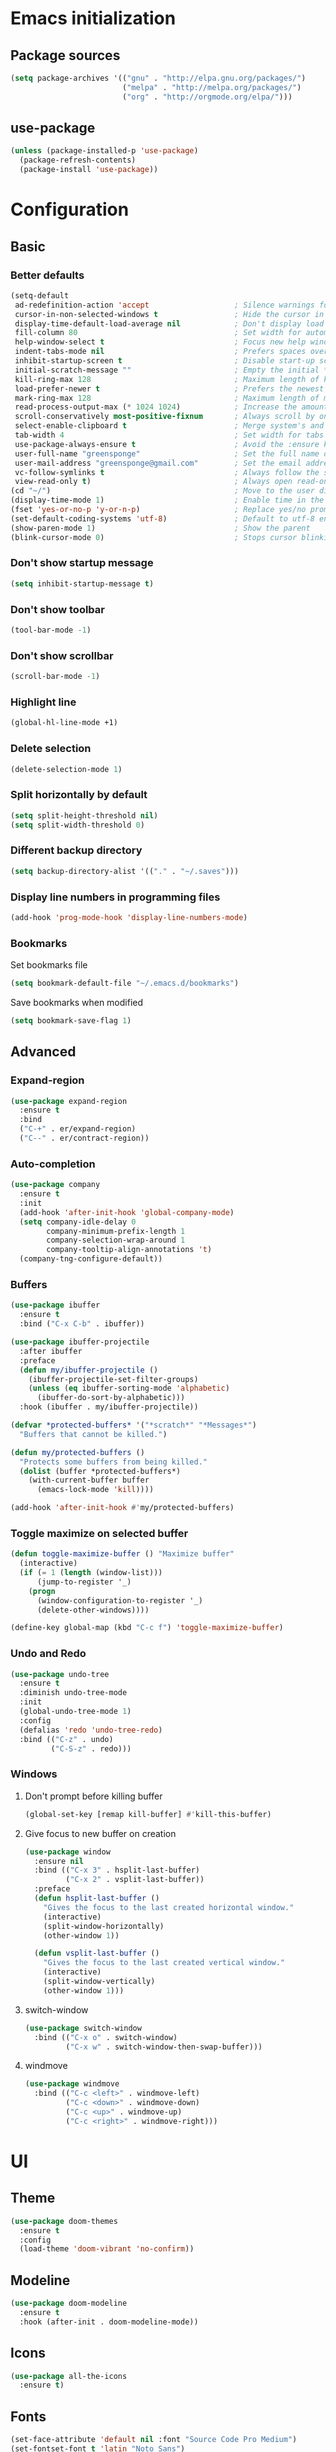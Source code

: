 * Emacs initialization
** Package sources
#+BEGIN_SRC emacs-lisp
(setq package-archives '(("gnu" . "http://elpa.gnu.org/packages/")
                         ("melpa" . "http://melpa.org/packages/")
                         ("org" . "http://orgmode.org/elpa/")))
#+END_SRC
** use-package
#+BEGIN_SRC emacs-lisp
  (unless (package-installed-p 'use-package)
    (package-refresh-contents)
    (package-install 'use-package))
#+END_SRC
* Configuration
** Basic
*** Better defaults
 #+BEGIN_SRC emacs-lisp
 (setq-default
  ad-redefinition-action 'accept                   ; Silence warnings for redefinition
  cursor-in-non-selected-windows t                 ; Hide the cursor in inactive windows
  display-time-default-load-average nil            ; Don't display load average
  fill-column 80                                   ; Set width for automatic line breaks
  help-window-select t                             ; Focus new help windows when opened
  indent-tabs-mode nil                             ; Prefers spaces over tabs
  inhibit-startup-screen t                         ; Disable start-up screen
  initial-scratch-message ""                       ; Empty the initial *scratch* buffer
  kill-ring-max 128                                ; Maximum length of kill ring
  load-prefer-newer t                              ; Prefers the newest version of a file
  mark-ring-max 128                                ; Maximum length of mark ring
  read-process-output-max (* 1024 1024)            ; Increase the amount of data reads from the process
  scroll-conservatively most-positive-fixnum       ; Always scroll by one line
  select-enable-clipboard t                        ; Merge system's and Emacs' clipboard
  tab-width 4                                      ; Set width for tabs
  use-package-always-ensure t                      ; Avoid the :ensure keyword for each package
  user-full-name "greensponge"                     ; Set the full name of the current user
  user-mail-address "greensponge@gmail.com"        ; Set the email address of the current user
  vc-follow-symlinks t                             ; Always follow the symlinks
  view-read-only t)                                ; Always open read-only buffers in view-mode
 (cd "~/")                                         ; Move to the user directory
 (display-time-mode 1)                             ; Enable time in the mode-line
 (fset 'yes-or-no-p 'y-or-n-p)                     ; Replace yes/no prompts with y/n
 (set-default-coding-systems 'utf-8)               ; Default to utf-8 encoding
 (show-paren-mode 1)                               ; Show the parent
 (blink-cursor-mode 0)                             ; Stops cursor blinking
 #+END_SRC
*** Don't show startup message
 #+BEGIN_SRC emacs-lisp
 (setq inhibit-startup-message t)
 #+END_SRC

*** Don't show toolbar
 #+BEGIN_SRC emacs-lisp
 (tool-bar-mode -1)
 #+END_SRC

*** Don't show scrollbar
 #+BEGIN_SRC emacs-lisp
 (scroll-bar-mode -1)
 #+END_SRC

*** Highlight line
 #+BEGIN_SRC emacs-lisp
 (global-hl-line-mode +1)
 #+END_SRC

*** Delete selection
 #+BEGIN_SRC emacs-lisp
 (delete-selection-mode 1)
 #+END_SRC

*** Split horizontally by default
 #+BEGIN_SRC emacs-lisp
 (setq split-height-threshold nil)
 (setq split-width-threshold 0)
 #+END_SRC

*** Different backup directory
 #+BEGIN_SRC emacs-lisp
 (setq backup-directory-alist '(("." . "~/.saves")))
 #+END_SRC

*** Display line numbers in programming files
 #+BEGIN_SRC emacs-lisp
 (add-hook 'prog-mode-hook 'display-line-numbers-mode)
 #+END_SRC

*** Bookmarks
 Set bookmarks file
 #+BEGIN_SRC emacs-lisp
 (setq bookmark-default-file "~/.emacs.d/bookmarks")
 #+END_SRC

 Save bookmarks when modified
 #+BEGIN_SRC emacs-lisp
 (setq bookmark-save-flag 1)
 #+END_SRC
** Advanced
*** Expand-region
 #+BEGIN_SRC emacs-lisp
 (use-package expand-region 
   :ensure t
   :bind 
   ("C-+" . er/expand-region)
   ("C--" . er/contract-region))
 #+END_SRC
*** Auto-completion
 #+BEGIN_SRC emacs-lisp
   (use-package company
     :ensure t
     :init
     (add-hook 'after-init-hook 'global-company-mode)
     (setq company-idle-delay 0
           company-minimum-prefix-length 1
           company-selection-wrap-around 1
           company-tooltip-align-annotations 't)
     (company-tng-configure-default))
 #+END_SRC
*** Buffers
 #+BEGIN_SRC emacs-lisp
   (use-package ibuffer
     :ensure t
     :bind ("C-x C-b" . ibuffer))

   (use-package ibuffer-projectile
     :after ibuffer
     :preface
     (defun my/ibuffer-projectile ()
       (ibuffer-projectile-set-filter-groups)
       (unless (eq ibuffer-sorting-mode 'alphabetic)
         (ibuffer-do-sort-by-alphabetic)))
     :hook (ibuffer . my/ibuffer-projectile))

   (defvar *protected-buffers* '("*scratch*" "*Messages*")
     "Buffers that cannot be killed.")

   (defun my/protected-buffers ()
     "Protects some buffers from being killed."
     (dolist (buffer *protected-buffers*)
       (with-current-buffer buffer
         (emacs-lock-mode 'kill))))

   (add-hook 'after-init-hook #'my/protected-buffers)
 #+END_SRC
*** Toggle maximize on selected buffer
 #+BEGIN_SRC emacs-lisp
   (defun toggle-maximize-buffer () "Maximize buffer"
     (interactive)
     (if (= 1 (length (window-list)))
         (jump-to-register '_) 
       (progn
         (window-configuration-to-register '_)
         (delete-other-windows))))

   (define-key global-map (kbd "C-c f") 'toggle-maximize-buffer)
 #+END_SRC
*** Undo and Redo
 #+BEGIN_SRC emacs-lisp
   (use-package undo-tree
     :ensure t
     :diminish undo-tree-mode
     :init
     (global-undo-tree-mode 1)
     :config
     (defalias 'redo 'undo-tree-redo)
     :bind (("C-z" . undo)
            ("C-S-z" . redo)))
 #+END_SRC
*** Windows
**** Don't prompt before killing buffer
 #+BEGIN_SRC emacs-lisp
   (global-set-key [remap kill-buffer] #'kill-this-buffer)
 #+END_SRC
**** Give focus to new buffer on creation
 #+BEGIN_SRC emacs-lisp
   (use-package window
     :ensure nil
     :bind (("C-x 3" . hsplit-last-buffer)
            ("C-x 2" . vsplit-last-buffer))
     :preface
     (defun hsplit-last-buffer ()
       "Gives the focus to the last created horizontal window."
       (interactive)
       (split-window-horizontally)
       (other-window 1))

     (defun vsplit-last-buffer ()
       "Gives the focus to the last created vertical window."
       (interactive)
       (split-window-vertically)
       (other-window 1)))
 #+END_SRC
**** switch-window
 #+BEGIN_SRC emacs-lisp
   (use-package switch-window
     :bind (("C-x o" . switch-window)
            ("C-x w" . switch-window-then-swap-buffer)))
 #+END_SRC
**** windmove
 #+BEGIN_SRC emacs-lisp
   (use-package windmove
     :bind (("C-c <left>" . windmove-left)
            ("C-c <down>" . windmove-down)
            ("C-c <up>" . windmove-up)
            ("C-c <right>" . windmove-right)))
 #+END_SRC
* UI
** Theme
#+BEGIN_SRC emacs-lisp
(use-package doom-themes
  :ensure t
  :config
  (load-theme 'doom-vibrant 'no-confirm))
#+END_SRC

** Modeline
#+BEGIN_SRC emacs-lisp
(use-package doom-modeline
  :ensure t
  :hook (after-init . doom-modeline-mode))
#+END_SRC

** Icons
#+BEGIN_SRC emacs-lisp
(use-package all-the-icons
  :ensure t)
#+END_SRC
** Fonts
#+BEGIN_SRC emacs-lisp
(set-face-attribute 'default nil :font "Source Code Pro Medium")
(set-fontset-font t 'latin "Noto Sans")
#+END_SRC
* Modes
** Ido-mode
#+BEGIN_SRC emacs-lisp
(setq ido-everywhere t)
(setq ido-enable-flex-matching t)
(ido-mode t)
#+END_SRC
** Org-mode
*** Org-bullets-mode
#+BEGIN_SRC emacs-lisp
  (use-package org-bullets
    :ensure t
    :config
      (add-hook 'org-mode-hook (lambda () (org-bullets-mode 1))))
#+END_SRC
*** Shift select
#+BEGIN_SRC emacs-lisp
  (setq org-support-shift-select t)
#+END_SRC
*** Get things done
#+BEGIN_SRC emacs-lisp
  (setq org-tags-column 0)

  (global-set-key (kbd "<f5>") (lambda() (interactive)(find-file "~/.emacs.d/org-mode/org/notes.org")))
  (global-set-key (kbd "<f6>") (lambda() (interactive)(find-file "~/.emacs.d/org-mode/org/gtd.org")))
  (global-set-key (kbd "<f7>") (lambda() (interactive)(find-file "~/.emacs.d/org-mode/org/reports.org")))

  (setq org-agenda-files '("~/.emacs.d/org-mode/org/gtd.org"
                           "~/.emacs.d/org-mode/org/reports.org"))
  (setq org-refile-targets '(("~/.emacs.d/org-mode/org/gtd.org" :maxlevel . 3)
                             ("~/.emacs.d/org-mode/org/reports.org" :maxlevel . 2)))

  (setq org-todo-keywords '((sequence "TODO(t)" "WAITING(w)" "|" "DONE(d)" "CANCELLED(c)")))
#+END_SRC
** Markdown-mode
#+BEGIN_SRC emacs-lisp
  (use-package markdown-mode
    :ensure t
    :commands (markdown-mode gfm-mode)
    :mode (("README\\.md\\'" . gfm-mode)
           ("\\.md\\'" . markdown-mode)
           ("\\.markdown\\'" . markdown-mode))
    :init (setq markdown-command "multimarkdown"))
#+END_SRC
* General packages
** Which key
#+BEGIN_SRC emacs-lisp
(use-package which-key
	     :ensure t
	     :config(which-key-mode))
#+END_SRC

** Projectile
#+BEGIN_SRC emacs-lisp
(use-package projectile
  :ensure t
  :config
  (define-key projectile-mode-map (kbd "C-x p") 'projectile-command-map)
  (projectile-mode +1))
#+END_SRC

** Dashboard
#+BEGIN_SRC emacs-lisp
(use-package dashboard
  :ensure t
  :init
  (progn
    (setq dashboard-items '((recents . 5)
			    (agenda . 5)
			    (projects . 5)
			    (bookmarks .5)))
    (setq dashboard-center-content nil)
    (setq dashboard-banner-logo-title "Wherever you go, there you are.")
    (setq dashboard-set-file-icons t)
    (setq dashboard-set-heading-icons t)
    (setq dashboard-startup-banner "~/.emacs.d/assets/images/emacs-logo.png")
    (setq show-week-agenda-p t)
    (setq dashboard-set-navigator t)
    (setq dashboard-navigator-buttons
	  `(
	    ((,nil
	      "config file"
	      "Open config file"
	      (lambda (&rest _) (find-file "~/.emacs.d/config.org"))
	      ))))
    )
    :config
    (dashboard-setup-startup-hook))
#+END_SRC

** Treemacs
#+BEGIN_SRC emacs-lisp
(use-package treemacs
  :ensure t
  :bind
  (:map global-map
	([f8] . treemacs))
  :config
  (setq treemacs-show-hidden-files t)
  (setq treemacs-follow-mode t))
#+END_SRC
* Programming
** Lisp
*** SBCL & Quicklisp setup
#+BEGIN_SRC markdown
  Install the needed packages to use slime-helper by following these steps:

  1. Install SBCL
  2. Fetch quicklisp
  3. Load quicklisp into SBCL context

  ```sh
  sudo apt-get install sbcl
  curl -O http://beta.quicklisp.org/quicklisp.lisp
  sbcl --load quicklisp.lisp
  ```

  Step into SBCL context by typing `sbcl` in your terminal and setup quick-lisp:

  ```sh
  (quicklisp-quickstart:install)
  (ql:quickload "quicklisp-slime-helper")
  ```
#+END_SRC
*** Load slime-helper
#+BEGIN_SRC emacs-lisp
  (load (expand-file-name "~/quicklisp/slime-helper.el"))
  (setq inferior-lisp-program "/usr/bin/sbcl")
#+END_SRC

#+BEGIN_SRC markdown
  You can run the Common Lisp REPL like this: `M-x slime`
#+END_SRC
